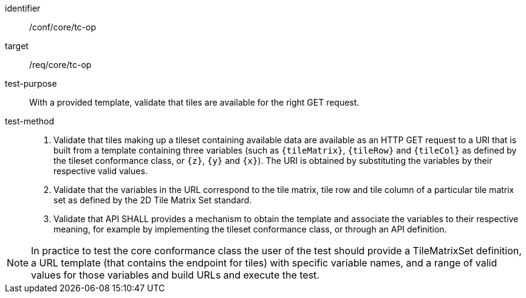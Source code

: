 [[ats_core_tc-op]]
////
[width="90%",cols="2,6a"]
|===
^|*Abstract Test {counter:ats-id}* |*/conf/core/tc-op*
^|Test Purpose |With a provided template, validate that  tiles are available for the right GET request.
^|Requirement |/req/core/tc-op
^|Test Method |1. Validate that tiles making up a tileset containing available data are available as an HTTP GET request to a URI that is built from a template
containing three variables (such as `{tileMatrix}`, `{tileRow}` and `{tileCol}` as defined by the tileset conformance class, or `{z}`, `{y}` and `{x}`).
The URI is obtained by substituting the variables by their respective valid values.

2. Validate that the variables in the URL correspond to the tile matrix, tile row and tile column of a particular tile matrix set as defined by the 2D Tile Matrix Set standard.

3. Validate that API SHALL provides a mechanism to obtain the template and associate the variables to their respective meaning, for example by implementing the tileset
conformance class, or through an API definition.
|===
////

[abstract_test]
====
[%metadata]
identifier:: /conf/core/tc-op
target:: /req/core/tc-op 
test-purpose:: With a provided template, validate that  tiles are available for the right GET request.
test-method::
+
--
1. Validate that tiles making up a tileset containing available data are available as an HTTP GET request to a URI that is built from a template
containing three variables (such as `{tileMatrix}`, `{tileRow}` and `{tileCol}` as defined by the tileset conformance class, or `{z}`, `{y}` and `{x}`).
The URI is obtained by substituting the variables by their respective valid values.

2. Validate that the variables in the URL correspond to the tile matrix, tile row and tile column of a particular tile matrix set as defined by the 2D Tile Matrix Set standard.

3. Validate that API SHALL provides a mechanism to obtain the template and associate the variables to their respective meaning, for example by implementing the tileset
conformance class, or through an API definition.
--
====

NOTE: In practice to test the core conformance class the user of the test should provide a TileMatrixSet definition, a URL template (that contains the endpoint for tiles) with specific variable names, and a range of valid values for those variables and build URLs and execute the test.
